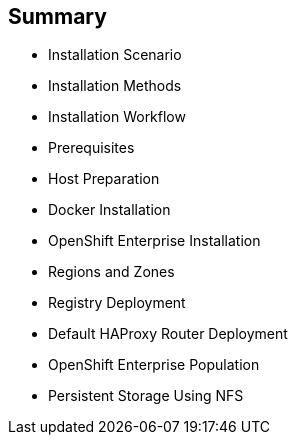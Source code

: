 == Summary
:noaudio:

* Installation Scenario
* Installation Methods
* Installation Workflow
* Prerequisites
* Host Preparation
* Docker Installation
* OpenShift Enterprise Installation
* Regions and Zones
* Registry Deployment
* Default HAProxy Router Deployment
* OpenShift Enterprise Population
* Persistent Storage Using NFS

ifdef::showscript[]


=== Transcript

This module reviewed the OpenShift Enterprise 3 installation process and showed how to configure the scheduler, registry, and router containers, as well as how to set up persistent storage.

endif::showscript[]

